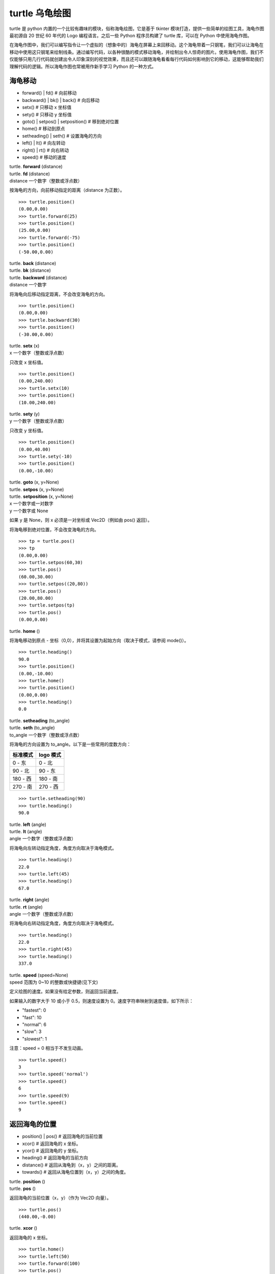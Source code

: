 turtle 乌龟绘图
################################

turtle 是 python 内置的一个比较有趣味的模块，俗称海龟绘图，它是基于 tkinter 模块打造，提供一些简单的绘图工具，海龟作图最初源自 20 世纪 60 年代的 Logo 编程语言。之后一些 Python 程序员构建了 turtle 库，可以在 Python 中使用海龟作图。

在海龟作图中，我们可以编写指令让一个虚拟的（想象中的）海龟在屏幕上来回移动。这个海龟带着一只钢笔，我们可以让海龟在移动中使用这只钢笔来绘制线条。通过编写代码，以各种很酷的模式移动海龟，并绘制出令人惊奇的图片。使用海龟作图，我们不仅能够只用几行代码就创建出令人印象深刻的视觉效果，而且还可以跟随海龟看看每行代码如何影响到它的移动，这能够帮助我们理解代码的逻辑。所以海龟作图也常被用作新手学习 Python 的一种方式。

海龟移动
****************************

* forward() | fd()   # 向前移动
* backward() | bk() | back()   # 向后移动
* setx()   # 只移动 x 坐标值
* sety()   # 只移动 y 坐标值
* goto() | setpos() | setposition()   # 移到绝对位置
* home()   # 移动到原点
* setheading() | seth()   # 设置海龟的方向
* left() | lt()   # 向左转动
* right() | rt()   # 向右转动
* speed()   # 移动的速度

| turtle. **forward** (distance)
| turtle. **fd** (distance)
| distance 一个数字（整数或浮点数）

按海龟的方向，向前移动指定的距离（distance 为正数）。

.. highlight:: none

::

    >>> turtle.position()
    (0.00,0.00)
    >>> turtle.forward(25)
    >>> turtle.position()
    (25.00,0.00)
    >>> turtle.forward(-75)
    >>> turtle.position()
    (-50.00,0.00)

| turtle. **back** (distance)
| turtle. **bk** (distance)
| turtle. **backward** (distance)
| distance 一个数字

将海龟向后移动指定距离，不会改变海龟的方向。

::

    >>> turtle.position()
    (0.00,0.00)
    >>> turtle.backward(30)
    >>> turtle.position()
    (-30.00,0.00)

| turtle. **setx** (x)
| x 一个数字（整数或浮点数）

只改变 x 坐标值。

::

    >>> turtle.position()
    (0.00,240.00)
    >>> turtle.setx(10)
    >>> turtle.position()
    (10.00,240.00)

| turtle. **sety** (y)
| y 一个数字（整数或浮点数）

只改变 y 坐标值。

::

    >>> turtle.position()
    (0.00,40.00)
    >>> turtle.sety(-10)
    >>> turtle.position()
    (0.00,-10.00)

| turtle. **goto** (x, y=None)
| turtle. **setpos** (x, y=None)
| turtle. **setposition** (x, y=None)
| x 一个数字或一对数字
| y 一个数字或 None

如果 y 是 None，则 x 必须是一对坐标或 Vec2D（例如由 pos() 返回）。

将海龟移到绝对位置，不会改变海龟的方向。

::

    >>> tp = turtle.pos()
    >>> tp
    (0.00,0.00)
    >>> turtle.setpos(60,30)
    >>> turtle.pos()
    (60.00,30.00)
    >>> turtle.setpos((20,80))
    >>> turtle.pos()
    (20.00,80.00)
    >>> turtle.setpos(tp)
    >>> turtle.pos()
    (0.00,0.00)

| turtle. **home** ()

将海龟移动到原点 - 坐标（0,0），并将其设置为起始方向（取决于模式，请参阅 mode()）。

::

    >>> turtle.heading()
    90.0
    >>> turtle.position()
    (0.00,-10.00)
    >>> turtle.home()
    >>> turtle.position()
    (0.00,0.00)
    >>> turtle.heading()
    0.0

| turtle. **setheading** (to_angle)
| turtle. **seth** (to_angle)
| to_angle 一个数字（整数或浮点数）

将海龟的方向设置为 to_angle。以下是一些常用的度数方向：

============  ==============
标准模式        logo 模式
============  ==============
0 - 东          0 - 北
90 - 北         90 - 东
180 - 西        180 - 南
270 - 南        270 - 西
============  ==============

::

    >>> turtle.setheading(90)
    >>> turtle.heading()
    90.0

| turtle. **left** (angle)
| turtle. **lt** (angle)
| angle 一个数字（整数或浮点数）

将海龟向左转动指定角度，角度方向取决于海龟模式。

::

    >>> turtle.heading()
    22.0
    >>> turtle.left(45)
    >>> turtle.heading()
    67.0

| turtle. **right** (angle)
| turtle. **rt** (angle)
| angle 一个数字（整数或浮点数）

将海龟向右转动指定角度，角度方向取决于海龟模式。

::

    >>> turtle.heading()
    22.0
    >>> turtle.right(45)
    >>> turtle.heading()
    337.0

| turtle. **speed** (speed=None)
| speed 范围为 0~10 的整数或快捷键(见下文)

定义绘图的速度。如果没有给定参数，则返回当前速度。

如果输入的数字大于 10 或小于 0.5，则速度设置为 0。速度字符串映射到速度值，如下所示：

* "fastest": 0
* "fast": 10
* "normal": 6
* "slow": 3
* "slowest": 1

注意：speed = 0 相当于不发生动画。

::

    >>> turtle.speed()
    3
    >>> turtle.speed('normal')
    >>> turtle.speed()
    6
    >>> turtle.speed(9)
    >>> turtle.speed()
    9

返回海龟的位置
*********************************

* position() | pos()   # 返回海龟的当前位置
* xcor()   # 返回海龟的 x 坐标。
* ycor()   # 返回海龟的 y 坐标。
* heading()   # 返回海龟的当前方向
* distance()   # 返回从海龟到（x，y）之间的距离。
* towards()   # 返回从海龟位置到（x，y）之间的角度。

| turtle. **position** ()
| turtle. **pos** ()

返回海龟的当前位置（x，y）（作为 Vec2D 向量）。

::

    >>> turtle.pos()
    (440.00,-0.00)

| turtle. **xcor** ()

返回海龟的 x 坐标。

::

    >>> turtle.home()
    >>> turtle.left(50)
    >>> turtle.forward(100)
    >>> turtle.pos()
    (64.28,76.60)
    >>> print(round(turtle.xcor(), 5))
    64.27876

| turtle. **ycor** ()

返回海龟的 y 坐标。

::

    >>> turtle.home()
    >>> turtle.left(60)
    >>> turtle.forward(100)
    >>> print(turtle.pos())
    (50.00,86.60)
    >>> print(round(turtle.ycor(), 5))
    86.60254

| turtle. **heading** ()

返回海龟的当前方向（值取决于海龟模式，请参阅 mode()）。

::

    >>> turtle.home()
    >>> turtle.left(67)
    >>> turtle.heading()
    67.0

| turtle. **distance** (x, y=None)
| x 一个数字或一对数字或一个海龟实例的向量
| y 一个数字，如果 x 是一个数字，否则为 None

返回从海龟到（x，y）之间的距离。

::

    >>> turtle.home()
    >>> turtle.distance(30,40)
    50.0
    >>> turtle.distance((30,40))
    50.0
    >>> joe = Turtle()
    >>> joe.forward(77)
    >>> turtle.distance(joe)
    77.0

| turtle. **towards** (x, y=None)
| x 一个数字或一对数字或一个海龟实例的向量
| y 一个数字，如果 x 是一个数字，否则为 None

返回从海龟位置到（x，y）之间的角度（值取决于海龟模式，请参阅 mode()）。

::

    >>> turtle.goto(10, 10)
    >>> turtle.towards(0,0)
    225.0

海龟状态
**********************************

* showturtle() | st()   # 显示海龟
* hideturtle() | ht()   # 隐藏海龟
* isvisible()   # 如果海龟显示，返回 True
* shape()   # 设置或返回海龟形状
* shapesize() | turtlesize()   # 返回或设置海龟的变形属性
* resizemode()   # 设置或返回画笔箭头（海龟）大小的缩放模式
* shearfactor()   # 设置或返回当前的剪切因子
* tiltangle()   # 设置或返回当前的倾斜角度
* tilt()   # 从海龟当前的倾斜角度旋转它的角度
* shapetransform()   # 设置或返回海龟形状的当前转换矩阵
* get_shapepoly()   # 将当前形状多边形返回为坐标对的元组
* stamp()   # 在当前位置印上海龟副本图章
* clearstamp()   # 删除 turtle.stamp() 印在画布上的副本
* clearstamps()   # 删除多个 turtle.stamp() 印在画布上的副本

| turtle. **showturtle** ()
| turtle. **st** ()

显示海龟。


| turtle. **hideturtle** ()
| turtle. **ht** ()

隐藏海龟。


| turtle. **isvisible** ()

如果海龟状态为显示，则返回 True；如果海龟状态为隐藏，则返回 False。

::

    >>> turtle.hideturtle()
    >>> turtle.isvisible()
    False
    >>> turtle.showturtle()
    >>> turtle.isvisible()
    True

| turtle. **shape** (name=None)
| name 一个有效的shapename字符串。

设置或返回海龟形状。有以下几种形状："arrow", "turtle", "circle", "square", "triangle", "classic"。要了解如何处理形状，请参阅屏幕方法 register_shape()。

::

    >>> turtle.shape()
    'classic'
    >>> turtle.shape("turtle")
    >>> turtle.shape()
    'turtle'

| turtle. **shapesize** (stretch_wid=None, stretch_len=None, outline=None)
| turtle. **turtlesize** (stretch_wid=None, stretch_len=None, outline=None)
| stretch_wid 一个正数
| stretch_len 一个正数
| outline 一个正数

返回或设置海龟的变形属性。当且仅当resizemode设置为 "user" 时，海龟将根据设置拉伸显示：stretch_wid 拉伸垂直方向，stretch_len 拉伸水平方向，outline 形状轮廓描边的宽度。

::

    >>> turtle.shapesize()
    (1.0, 1.0, 1)
    >>> turtle.resizemode("user")
    >>> turtle.shapesize(5, 5, 12)
    >>> turtle.shapesize()
    (5, 5, 12)
    >>> turtle.shapesize(outline=8)
    >>> turtle.shapesize()
    (5, 5, 8)

| turtle. **resizemode** (rmode=None)
| rmode 其中一个字符串 "auto", "user", "noresize"

设置或返回画笔箭头（海龟）大小的缩放模式。将 resizemode 设置为以下值之一：auto、user、noresize。如果没有给定 rmode，则返回当前的 resizemode。不同的残留有以下效果：

* "auto"：画笔箭头（海龟）随 pensize 变化而变化
* "user"：画笔箭头（海龟）大小取决于通过 shapesize()进行设置的 stretchfactor 和 outlinewidth (outline)的值。
* "noresize"：画笔箭头（海龟）大小不变

::

    >>> turtle.resizemode()
    'noresize'
    >>> turtle.resizemode("auto")
    >>> turtle.resizemode()
    'auto'

| turtle. **shearfactor** (shear=None)
| shear 一个数字（可选的）

设置或返回当前的剪切因子。根据给定的剪切因子剪切龟形，这是剪切角的切线。如果没有给出剪切：返回当前剪切因子。即剪切角的切线，平行于海龟方向的线被剪切。

::

    >>> turtle.shape("circle")
    >>> turtle.shapesize(5,2)
    >>> turtle.shearfactor(0.5)
    >>> turtle.shearfactor()
    0.5

| turtle. **tiltangle** (angle=None)
| angle 一个数字（可选）

设置或返回当前的倾斜角度。如果给出了角度，则不管当前的倾斜角度如何，都将海龟形状旋转指向角度指定的方向。只改变海龟的倾斜角度，并不影响海龟的绘图朝向(运动方向)。

::

    >>> turtle.reset()
    >>> turtle.shape("circle")
    >>> turtle.shapesize(5,2)
    >>> turtle.tilt(45)
    >>> turtle.tiltangle()
    45.0

| turtle. **tilt** (angle)
| angle 一个数字

从海龟当前的倾斜角度旋转它的角度，但是不会改变海龟的绘图朝向(运动方向)。

保持绘图朝向不变的前提下，旋转箭头方向

::

    >>> turtle.reset()
    >>> turtle.shape("circle")
    >>> turtle.shapesize(5,2)
    >>> turtle.tilt(30)
    >>> turtle.fd(50)
    >>> turtle.tilt(30)
    >>> turtle.fd(50)

| turtle. **shapetransform** (t11=None, t12=None, t21=None, t22=None)
| t11 一个数字（可选）
| t12 一个数字（可选）
| t21 一个数字（可选）
| t12 一个数字（可选）

设置或返回海龟形状的当变形矩阵。

如果没有给出矩阵元素，则将变形矩阵的元组返回。否则，设置给定元素并根据由第一行 t11，t12 和第二行 t21,t22 组成的矩阵变换龟形。行列式 t11 * t22-t12 * t21 不能为零，否则会引发错误。根据给定的矩阵修改 stretchfactor，shearfactor 和 tiltangle。

::

    >>> turtle = Turtle()
    >>> turtle.shape("square")
    >>> turtle.shapesize(4,2)
    >>> turtle.shearfactor(-0.5)
    >>> turtle.shapetransform()
    (4.0, -1.0, -0.0, 2.0)

| turtle. **get_shapepoly** ()

将当前形状多边形返回为坐标对的元组。这可以用来定义一个新形状或复合形状的组件。

::

    >>> turtle.shape("square")
    >>> turtle.shapetransform(4, -1, 0, 2)
    >>> turtle.get_shapepoly()
    ((50, -20), (30, 20), (-50, 20), (-30, -20))

| turtle. **stamp** ()

在当前海龟位置上将海龟形状的副本印到画布上，并返回该副本的 stamp_id，可以通过调用 turtle.clearstamp(stamp_id) 来删除它。

::

    >>> turtle.color("blue")
    >>> turtle.stamp()
    11
    >>> turtle.fd(50)

| turtle. **clearstamp** (stamp_id)
| stampid 一个整数，必须是turtle.stamp()的返回值

删除 turtle.stamp() 印在画布上的副本。

::

    >>> turtle.position()
    (150.00,-0.00)
    >>> turtle.color("blue")
    >>> astamp = turtle.stamp()
    >>> turtle.fd(50)
    >>> turtle.position()
    (200.00,-0.00)
    >>> turtle.clearstamp(astamp)
    >>> turtle.position()
    (200.00,-0.00)
    *id="06E"></span>
    turtle.**clearstamps**(n=None)
    n 一个整数或 None

删除所有或第一张/最后一张海龟的 turtle.stamp() 副本。如果n为None，则删除所有的副本；如果 n>0 删除前 n 个副本，如果 n<0 删除后 n 个副本。

::

    >>> for i in range(8):
    ...     turtle.stamp(); turtle.fd(30)
    13
    14
    15
    16
    17
    18
    19
    20
    >>> turtle.clearstamps(2)
    >>> turtle.clearstamps(-2)
    >>> turtle.clearstamps()

特殊的海龟方法
**********************************

* begin_poly()   # 开始记录多边形的顶点
* end_poly()   # 停止记录多边形的顶点
* get_poly()   # 返回最后记录的多边形
* clone()   # 创建并返回具有相同位置、方向和海龟属性的克隆
* getturtle() | getpen()   # 返回 Turtle 对象本身
* getscreen()   # 返回正在绘制着海龟的 TurtleScreen 对象
* setundobuffer()   # 设置或禁用撤销功能
* undobufferentries()   # 获取当前剩余可撤销次数

| turtle. **begin_poly** ()

开始记录多边形的顶点。当前的海龟位置是多边形的第一个顶点。

turtle.begin_poly()、turtle.end_poly() 和 turtle.get_poly() 配合使用。

| turtle. **end_poly** ()

停止记录多边形的顶点。当前海龟位置是多边形的最后一个顶点，这将与第一个顶点连接。

| turtle. **get_poly** ()

返回最后记录的多边形，以元组方式返回记录的各个顶点坐标。

::

    >>> turtle.home()
    >>> turtle.begin_poly()
    >>> turtle.fd(100)
    >>> turtle.left(20)
    >>> turtle.fd(30)
    >>> turtle.left(60)
    >>> turtle.fd(50)
    >>> turtle.end_poly()
    >>> p = turtle.get_poly()
    >>> register_shape("myFavouriteShape", p)

| turtle. **clone** ()

创建并返回具有相同位置、方向和海龟属性的克隆。

::

    >>> mick = Turtle()
    >>> joe = mick.clone()
    >>> joe.fd(80)

| turtle. **getturtle** ()
| turtle. **getpen** ()

返回 Turtle 对象本身。只有合理的使用：作为返回“匿名海龟”的函数：

::

    >>> pet = getturtle()
    >>> pet.fd(50)
    >>> pet
    <turtle.Turtle object at 0x...>

| turtle. **getscreen** ()

返回正在绘制着海龟的 TurtleScreen 对象，获取该对象后就可以调用 TurtleScreen 方法了。

::

    >>> ts = turtle.getscreen()
    >>> ts
    <turtle._Screen object at 0x...>
    >>> ts.bgcolor("pink")

| turtle. **setundobuffer** (size)
| size 一个整数或 None

设置或禁用撤销功能，size 为 None 表示禁用撤销功能；否则设置多大，就可以通过调用 undo() 方法撤销多少次。如果 size 为 None，则禁用撤销功能。

::

    >>> turtle.setundobuffer(42)

| turtle. **undobufferentries** ()

获取当前剩余可撤销次数。

::

    >>> while undobufferentries():
    ...     undo()

画笔设置
*******************************

* pendown() | pd() | down()   # 按下画笔，移动时绘图
* penup() | pu() | up()   # 抬起画笔，移动时不绘图
* pensize() | width()   # 设置画笔大小（粗细）或返回画笔大小
* pencolor()   # 返回或设置画笔颜色
* pen()   # 画笔的所有状态和设置
* color()   # 返回或设置画笔颜色和填充颜色

| turtle. **pendown** ()
| turtle. **pd** ()
| turtle. **down** ()

按下画笔，移动时绘图。

| turtle. **penup** ()
| turtle. **pu** ()
| turtle. **up** ()

抬起画笔，移动时不绘图。

| turtle. **pensize** (width=None)
| turtle. **width** (width=None)
| width 一个正数

设置画笔大小（粗细）或返回画笔大小。如果没有给出参数，则返回当前的 pensize。

::

    >>> turtle.pensize()
    1
    >>> turtle.pensize(10)

| turtle. **pencolor** (\*args)

返回或设置 pencolor。

允许四种输入格式：

| pencolor()
| 返回当前的画笔颜色，作为颜色指定字符串或作为元组（参见示例）。也可以当做 color/pencolor/fillcolor 调用的输入。

| pencolor(colorstring)
| 将画笔颜色设置为 colorstring，这是 Tk 颜色规范字符串（Tkinter 模块是 Python 的标准 Tk GUI 工具包的接口），例如 "red"、"yellow" 或 "#33cc8c"。

| pencolor((r, g, b))
| 将 pencolor 设置为 r、g、b 的元组代表的 RGB 颜色，r、g、b 的值都必须在 0~colormode 范围内。其中 colormode 是 1.0 或 255（参见 colormode()）。

| pencolor(r, g, b)
| 将笔色设置为 r、g、b 代表的 RGB 颜色。

如果海龟绘制一个多边形，那么这个多边形的轮廓是用新设置的笔画画出来的。

::

    >>> colormode()
    1.0
    >>> turtle.pencolor()
    'red'
    >>> turtle.pencolor("brown")
    >>> turtle.pencolor()
    'brown'
    >>> tup = (0.2, 0.8, 0.55)
    >>> turtle.pencolor(tup)
    >>> turtle.pencolor()
    (0.2, 0.8, 0.5490196078431373)
    >>> colormode(255)
    >>> turtle.pencolor()
    (51.0, 204.0, 140.0)
    >>> turtle.pencolor('#32c18f')
    >>> turtle.pencolor()
    (50.0, 193.0, 143.0)

| turtle. **pen** (pen=None, \*\*pendict)
| pen 返回包含部分或全部设置画笔属性键的字典
| pendict 以下列出的关键字作为关键字的一个或多个关键字参数

返回或设置所有的画笔属性。

使用以下键/值对在“笔字典”中设置笔的属性：

* "shown": True/False   # 显示画笔
* "pendown": True/False   # 落笔
* "pencolor": color-string or color-tuple   # 画笔颜色
* "fillcolor": color-string or color-tuple   # 填色
* "pensize": positive number   # 画笔大小
* "speed": number in range 0..10   # 画笔移动速度
* "resizemode": "auto" or "user" or "noresize"   # 海龟大小与画笔大小的对应模式
* "stretchfactor": (positive number, positive number)   # 拉伸因子
* "outline": positive number   # 海龟轮廓（描边宽度）
* "tilt": number   # 海龟角度

这个字典可以用作随后调用 pen() 来恢复前一笔状态的参数。此外，这些属性中的一个或多个可以作为关键字参数提供。这可以用于在一个语句中设置多个笔属性。

::

    >>> turtle.pen(fillcolor="black", pencolor="red", pensize=10)
    >>> sorted(turtle.pen().items())
    [('fillcolor', 'black'), ('outline', 1), ('pencolor', 'red'),
     ('pendown', True), ('pensize', 10), ('resizemode', 'noresize'),
     ('shearfactor', 0.0), ('shown', True), ('speed', 9),
     ('stretchfactor', (1.0, 1.0)), ('tilt', 0.0)]
    >>> penstate=turtle.pen()
    >>> turtle.color("yellow", "")
    >>> turtle.penup()
    >>> sorted(turtle.pen().items())[:3]
    [('fillcolor', ''), ('outline', 1), ('pencolor', 'yellow')]
    >>> turtle.pen(penstate, fillcolor="green")
    >>> sorted(turtle.pen().items())[:3]
    [('fillcolor', 'green'), ('outline', 1), ('pencolor', 'red')]

| turtle. **color** (\*args)

返回或设置画笔颜色和画笔的填充颜色。

允许几种输入格式。它们使用 0 到 3 个参数:

| color()
| 返回当前的 pencolor 和 fillcolor 颜色。

| color(colorstring), color((r,g,b)), color(r,g,b)
| 指定一个颜色，将 pencolor 和 fillcolor 的颜色都更改为指定颜色。

| color(colorstring1, colorstring2), color((r1,g1,b1), (r2,g2,b2))
| 指定两个颜色，将分别指定 pencolor 和 fillcolor 的颜色值。

如果 turtleshape 是多边形，则使用新设置的颜色绘制该多边形的轮廓和填充。

::

    >>> turtle.color("red", "green")
    >>> turtle.color()
    ('red', 'green')
    >>> color("#285078", "#a0c8f0")
    >>> color()
    ((40.0, 80.0, 120.0), (160.0, 200.0, 240.0))

另请参阅：屏幕方法 colormode()。

填充颜色
**********************************

* fillcolor()   # 返回或设置填充颜色。
* begin_fill()   # 在绘制要填充的形状之前调用
* end_fill()   # 填充 begin_fill() 和 end_fill() 之间绘制的形状
* filling()   # 返回填充状态（是否在填充模块之间）

| turtle. **fillcolor** (\*args)

返回或设置填充颜色。

允许四种输入格式：

| fillcolor()
| 可能以元组格式返回当前的 fillcolor 作为颜色指定字符串（请参示例）。

| fillcolor(colorstring)
| 将 fillcolor 设置为 colorstring，这是 Tk 颜色规范字符串， 例如 "red", "yellow" 或 "#33cc8c"。

| fillcolor((r, g, b))
| 将 fillcolor 设置为 r、g、b 的元组代表的 RGB 颜色，r、g、b 的值都必须在 0~colormode 范围内。其中 colormode 是 1.0 或 255（参见colormode()）。

| fillcolor(r, g, b)
| 将 fillcolor 设置为 r、g、b 代表的 RGB 颜色，r、g、b 的每个颜色都必须在 0~colormode。

::

  >>> turtle.fillcolor("violet")
  >>> turtle.fillcolor()
  'violet'
  >>> col = turtle.pencolor()
  >>> col
  (50.0, 193.0, 143.0)
  >>> turtle.fillcolor(col)
  >>> turtle.fillcolor()
  (50.0, 193.0, 143.0)
  >>> turtle.fillcolor('#ffffff')
  >>> turtle.fillcolor()
  (255.0, 255.0, 255.0)

| turtle. **begin_fill** ()

在绘制要填充的形状之前调用。

| turtle. **end_fill** ()

填写最后一次调用 begin_fill() 后绘制的形状。

::

    >>> turtle.color("black", "red")
    >>> turtle.begin_fill()
    >>> turtle.circle(80)
    >>> turtle.end_fill()

| turtle. **filling** ()

返回填充状态（如果正在绘制填充图形则返回 True，否则为 False）。

::

    >>> turtle.begin_fill()
    >>> if turtle.filling():
    ...    turtle.pensize(5)
    ... else:
    ...    turtle.pensize(3)

撤销与清除
**********************************

* undo()   # 撤销(重复)最后一次海龟的动作
* reset() | clearscreen()    # 清空画布，并将海龟重置为初始状态
* clear() | resetscreen()   # 清空画布，不移动海龟

| turtle. **undo** ()

撤销(重复)最后一次海龟的动作。可用撤消操作的数量取决于缓冲区的大小。

::

    >>> for i in range(4):
    ...     turtle.fd(50); turtle.lt(80)
    ...
    >>> for i in range(8):
    ...     turtle.undo()

| turtle. **reset** ()
| turtle. **resetscreen** ()

清空画布，并将屏幕上的所有海龟重置为其初始状态。

| turtle. **clear** ()
| turtle. **clearscreen** ()

清空画布，不移动海龟。

画圆和添加文本
**********************************

* circle()   # 绘制一个圆或多边形
* dot()   # 绘制一个圆点
* write()   # 写入文本
* textinput   # 弹出一个用于输入字符串的对话窗口
* numinput   # 弹出一个用于输入数字的对话窗口

| turtle. **circle** (radius, extent=None, steps=None)
| radius 一个数字（圆的半径）
| extent 一个数字或 None（圆的角度）
| steps 一个数字或 None（圆的步长，可用于绘制多边形）

按给定的半径画圆，当前位置为圆的初始端点。extent 一个角度，绘制一个扇形（默认绘制一个整圆）；如果半径为正则逆时针绘制圆，相反半径为负数则顺时针绘制圆。

::

    >>> turtle.home()
    >>> turtle.position()
    (0.00,0.00)
    >>> turtle.heading()
    0.0
    >>> turtle.circle(50)
    >>> turtle.position()
    (-0.00,0.00)
    >>> turtle.heading()
    0.0
    >>> turtle.circle(120, 180)  # draw a semicircle
    >>> turtle.position()
    (0.00,240.00)
    >>> turtle.heading()
    180.0

| turtle. **dot** (size=None, \*color)
| size 一个整数 >= 1 (如果给出)
| color 一个颜色字符串或一个数字颜色元组

用指定直径和颜色绘制圆点。如果没有给出 size，则使用 pensize+4 和 2*pensize 之间的最大值。

::

    >>> turtle.home()
    >>> turtle.dot()
    >>> turtle.fd(50); turtle.dot(20, "blue"); turtle.fd(50)
    >>> turtle.position()
    (100.00,-0.00)
    >>> turtle.heading()
    0.0

| turtle. **write** (arg, move=False, align="left", font=("Arial", 8, "normal"))
| arg 要写入 TurtleScreen 的文本内容
| move – True/False 设置是否绘制
| align 设置文本下方初始位置 "left", "center" 或 "right"
| font – a triple（fontname，fontsize，fonttype）设置字体

根据对齐方式和给定字体，在当前海龟位置插入文本。如果移动为真，则将海龟移动到文本末尾的右下角。默认情况下，move 是 False。

::

    >>> turtle.write("Home = ", True, align="center")
    >>> turtle.write((0,0), True)
    >>> turtle.write("HomeDelete the turtle’s drawings from the screen. ", True, align="center",font=("Arial", 16, "normal"))

| turtle. **textinput** (title, prompt)
| title 弹框标题（一个 string 字符串）
| prompt 弹框提示（一个 string 字符串）

弹出一个用于输入字符串的对话窗口。参数标题是对话窗口的标题，提示是主要描述要输入什么信息的文本。点击 Cancel 取消按钮则返回 None，点击 Ok 按钮返回输入的字符串。

::

    >>> screen.textinput("NIM", "Name of first player:")

| turtle. **numinput** (title, prompt, default=None, minval=None, maxval=None)
| title 弹框标题（一个 string 字符串）
| prompt 弹框标题（一个 string 字符串）
| default 数字（可选）
| minval 数字（可选）
| maxval 数字（可选）

弹出一个用于输入数字的对话窗口。标题是对话窗口的标题，提示是主要描述输入什么数字信息的文本。default：默认值；minval：输入的最小值；maxval：输入的最大值，输入的数字必须在 minval~maxval 范围内（如果给出）。如果没有，则发出提示并且对话框保持打开状态以进行更正。点击 Cancel 取消按钮则返回 None，点击 Ok 按钮返回输入的 number。

::

    >>> screen.numinput("Poker", "Your stakes:", 1000, minval=10, maxval=10000)

鼠标点击事件
**********************************

* onclick()   # 鼠标左键点击海龟箭头位置，按下时触发绑定函数
* onrelease()   # 鼠标左键在当前海龟箭头位置，按下并弹起时触发绑定函数
* ondrag()   # 鼠标左键在当前海龟箭头位置，按下并拖动时触发绑定函数

| turtle. **onclick** (fun, btn=1, add=None)
| turtle. **onscreenclick** (fun, btn=1, add=None)
| fun 一个带有两个参数的函数，这些参数将与画布上单击点的坐标一起调用
| num 鼠标按键的数量，默认为1（鼠标左键）
| add – True or False 如果为True，则会添加新的绑定，否则将替换以前的绑定

画布上鼠标左键在当前海龟箭头位置按下时绑定一个函数;如果函数为None,则移除存在的绑定

::

    >>> def turn(x, y):
    ...     left(180)
    ...
    >>> onclick(turn)  # Now clicking into the turtle will turn it.
    >>> onclick(None)  # event-binding will be removed

| turtle. **onrelease** (fun, btn=1, add=None)
| fun 一个带有两个参数的函数，这些参数将与画布上单击点的坐标一起调用
| num 鼠标按钮的数量，默认为1（鼠标左键）
| add – True or False 如果为True，则会添加新的绑定，否则将替换以前的绑定

画布上鼠标左键在当前海龟箭头位置弹起时绑定一个函数；如果函数为None,则移除存在的绑定

::

    >>> class MyTurtle(Turtle):
    ...     def glow(self,x,y):
    ...         self.fillcolor("red")
    ...     def unglow(self,x,y):
    ...         self.fillcolor("")
    ...
    >>> turtle = MyTurtle()
    >>> turtle.onclick(turtle.glow)   # clicking on turtle turns fillcolor red,
    >>> turtle.onrelease(turtle.unglow) # releasing turns it to transparent.

| turtle. **ondrag** (fun, btn=1, add=None)
| fun 一个带有两个参数的函数，这些参数将与画布上单击点的坐标一起调用
| num 鼠标按钮的数量，默认为1（鼠标左键）
| add – True or False 如果为True，则会添加新的绑定，否则将替换以前的绑定

画布上鼠标左键在当前海龟箭头位置按下并拖动时绑定一个函数;如果函数为None,则移除存在的绑定

备注：在海龟上的每一个鼠标移动事件序列都在该海龟的鼠标点击事件之前。

::

    >>> turtle.ondrag(turtle.goto)

随后，点击并拖动海龟将在屏幕上移动，从而生成手绘图（如果笔落下）。

按键事件
========================

* listen()   # 让海龟屏幕 TurtleScreen 的对象获取焦点
* onkey() | onkeyrelease()   # 按键触发函数（按下并抬起）
* onkeypress()   # 按键触发函数（按下）
* ontimer()   # 开启一个计时器
* mainloop() | done()   # 运行后屏幕自动消失

turtle. **listen** (xdummy=None, ydummy=None)

为了收集关键事件，让海龟屏幕 TurtleScreen 的对象获取焦点。提供虚拟参数是为了能够将 listen() 传递给 onclick 方法。

| turtle. **onkey** (fun, key)
| turtle. **onkeyrelease** (fun, key)
| fun 一个无参函数或 None
| key 一个字符串，普通按键（例如："a"）或功能键（例如："space"）

键盘上 key 键 key-release 事件触发时（即按下并抬起）绑定一个无参函数；如果第一个参数 fun 为 None，则移除绑定的函数。备注：前提是海龟屏幕 TurtleScreen 对象需要通过 screen.listen() 方法获取焦点了（请参阅listen()方法）。

::

    >>> def f():
    ...     fd(50)
    ...     lt(60)
    ...
    >>> screen.onkey(f, "Up")
    >>> screen.listen()

| turtle. **onkeypress** (fun, key=None)
| fun 一个无参函数或 None
| key 一个字符串，普通按键（例如："a"）或功能键（例如："space"）

键盘上 key 键（如果 key 为 None 时表示任意按键）按下时即 key-press 事件触发时绑定一个无参函数；如果第一个参数 fun 为 None，则移除绑定的函数。备注：前提是海龟屏幕 TurtleScreen 对象需要通过 screen.listen() 方法获取焦点了（请参阅 listen() 方法）。

::

    >>> def f():
    ...     fd(50)
    ...
    >>> screen.onkey(f, "Up")
    >>> screen.listen()

| turtle. **ontimer** (fun, t=0)
| fun 一个无参的函数
| t 一个数字 >= 0

开启一个计时器，t 毫秒后调用函数 fun。

::

    >>> running = True
    >>> def f():
    ...     if running:
    ...         fd(50)
    ...         lt(60)
    ...         screen.ontimer(f, 250)
    >>> f()   ### makes the turtle march around
    >>> running = False

| turtle. **mainloop** ()
| turtle. **done** ()

运行后命令输入将挂起，直到主动关闭当前窗口（点击绘图窗口右上角的关闭按钮或程序调用 screen.bye() 或 turtle.bye() 函数），想使用的话必须作为图形绘制程序的最后一条语句。

::

    >>> screen.mainloop()

TurtleScreen/Screen 方法
**********************************

窗口控制
**********************************

* bgcolor()   # 设置或返回 TurtleScreen 的背景颜色
* bgpic()   # 设置当前 backgroundimage 的背景图片或返回名称
* screensize()   # 设置或返回窗口大小
* setworldcoordinates()   # 设置用户自定义的坐标系统

| turtle. **bgcolor** (\*args)
| args 一个颜色字符串或 3 个范围是 0-colormode 的数字（请参考 fillcolor()）

设置或返回 TurtleScreen 的背景颜色。

::

    >>> screen.bgcolor("orange")
    >>> screen.bgcolor()
    'orange'
    >>> screen.bgcolor("#800080")
    >>> screen.bgcolor()
    (128.0, 0.0, 128.0)

| turtle. **bgpic** (picname=None)
| picname 一个 gif 的字符串名字或 "nopic" 字符串或 None

设置/删除背景图片或返回当前的背景图片名。如果 picname 是 gif 格式的文件名，则设置为背景图像。如果图片名称是 "nopic"，则删除背景图片（如果存在）。如果 picname 为 None，则返回当前 backgroundimage 的文件名。

::

    >>> screen.bgpic()
    'nopic'
    >>> screen.bgpic("landscape.gif")
    >>> screen.bgpic()
    "landscape.gif"

| turtle. **screensize** (canvwidth=None, canvheight=None, bg=None)
| canvwidth 画布宽度（正整数，以像素为单位）
| canvheight 画布高度（正整数，以像素为单位）
| bg 背景颜色（颜色字符串或颜色元组）

设置或返回窗口大小。如果没有给出参数，则返回当前值（画布宽度，画布高度），否则会调整画布大小。

::

    >>> screen.screensize()
    (400, 300)
    >>> screen.screensize(2000,1500)
    >>> screen.screensize()
    (2000, 1500)

| turtle. **setworldcoordinates** (llx, lly, urx, ury)
| llx 一个数字，画布左下角的x坐标
| lly 一个数字，画布左下角的y坐标
| urx 一个数字，画布右上角的x坐标
| ury 一个数字，画布右上角的y坐标

设置用户自定义的坐标系统，如果必要的话需要切换到 "world" 模式，如果 "world" 模式已经是活动的，则会根据新的坐标重绘图纸。

注意：在用户定义的坐标系中，角度可能会出现扭曲。

::

    >>> screen.reset()
    >>> screen.setworldcoordinates(-50,-7.5,50,7.5)
    >>> for _ in range(72):
    ...     left(10)
    ...
    >>> for _ in range(8):
    ...     left(45); fd(2)   # a regular octagon

动画控制
=============================

* delay()   # 设置或返回以毫秒为单位的绘图延迟
* tracer()   # 打开/关闭海龟动画并为更新图纸设置延迟
* update()   # 执行 TurtleScreen 更新

| turtle. **delay** (delay=None)
| delay 正整数

设置或返回绘制延迟（单位:毫秒）。绘图延迟的时间越长，动画的速度就越慢。

::

    >>> screen.delay()
    10
    >>> screen.delay(5)
    >>> screen.delay()
    5

| turtle. **tracer** (n=None, delay=None)
| n 非负整数
| delay 非负整数

打开/关闭海龟动画，并设置绘制延迟。如果给出 n，则仅实际执行每个第 n 个常规屏幕更新。（可用于加速绘制复杂图形）。当不带参数调用时，返回当前存储的 n 值。第二个参数设置延迟值（参见delay()）。

::

    >>> screen.tracer(8, 25)
    >>> dist = 2
    >>> for i in range(200):
    ...     fd(dist)
    ...     rt(90)
    ...     dist += 2

| turtle. **update** ()

更新海龟屏幕 TurtleScreen 对象，tracer 关闭时使用。

另见 RawTurtle/Turtle 方法 speed()。

设置与特殊方法
**********************************

* mode()   # 设置或返回海龟模式
* colormode()   # 设置或返回海龟颜色模式
* getcanvas()   # 返回海龟屏幕 TurtleScreen 的画布对象实例
* getshapes()   # 返回所有当前可用海龟形状的名称列表
* register_shape() | addshape()   # 内存中添加注册海龟图形
* turtles()   # 返回海龟屏幕 TurtleScreen 中所有的海龟箭头对象列表
* window_height()   # 返回海龟绘图窗口的高度
* window_width()   # 返回海龟绘图窗口的宽度

| turtle. **mode** (mode=None)
| mode 其中一个字符串 "standard", "logo" 或 "world"

设置或返回海龟模式，默认是 "standard" 标准模式。

"standard" 模式是兼容旧版本；"logo" 模式兼容大部分海龟图形标志；"world" 模式使用用户自定义的“世界坐标”，该模式下x/y的单位比不为1会出现扭曲。

============  ================  ==============
模式            初始的海龟方向      角度方向
============  ================  ==============
"standard"     向右（东）           逆时针
"world"        向右（东）           逆时针
"logo"         向上（北）           顺时针
============  ================  ==============

::

    >>> mode("logo")   # resets turtle heading to north
    >>> mode()
    'logo'

| turtle. **colormode** (cmode=None)
| cmode 其中一个值 1.0 或 255

返回或设置 colormode 的值为 1.0 或 255，随后调用 turtle.fillcolor(\*args)、turtle.pencolor(\*args)、turtle.color(\*args) 等方法设置画笔颜色时 R，G，B 三组颜色值范围必须是 0~colormode 值之间的数，否则会报异常。

::

    >>> screen.colormode(1)
    >>> turtle.pencolor(240, 160, 80)
    Traceback (most recent call last):
         ...
    TurtleGraphicsError: bad color sequence: (240, 160, 80)
    >>> screen.colormode()
    1.0
    >>> screen.colormode(255)
    >>> screen.colormode()
    255
    >>> turtle.pencolor(240,160,80)

| turtle. **getcanvas** ()

返回海龟屏幕 TurtleScreen 的画布对象实例。对于知道如何处理 Tkinter 的内部人士非常有用。

::

    >>> cv = screen.getcanvas()
    >>> cv
    <turtle.ScrolledCanvas object ...>

| turtle. **getshapes** ()

返回所有当前可用海龟形状的名称列表。

::

    >>> screen.getshapes()
    ['arrow', 'blank', 'circle', ..., 'turtle']

| turtle. **register_shape** (name, shape=None)
| turtle. **addshape** (name, shape=None)

在内存中添加注册海龟图形。

有三种不同的方法可以调用这个函数：

1. name 是 gif 文件的名称，shape 是 None：安装相应的图像形状。

::

    >>> screen.register_shape("turtle.gif")

注意转动龟时图像形状不旋转，因此它们不显示龟的标题！

2. name 是一个任意字符串，shape 是坐标对的元组：安装相应的多边形形状。

::

    >>> screen.register_shape("triangle", ((5,-3), (0,5), (-5,-3)))

3. 名称是一个任意字符串，形状是一个（复合）形状对象：安装相应的复合形状。

将龟形添加到 TurtleScreen 的形状列表中。只有通过发布命令形状（形状名称）才能使用这样注册的形状。

turtle. **turtles** ()

返回海龟屏幕 TurtleScreen 中所有的海龟箭头对象列表。

::

    >>> for turtle in screen.turtles():
    ...     turtle.color("red")

turtle. **window_height** ()

返回海龟绘图窗口的高度（单位：像素）。

::

    >>> screen.window_height()
    480

| turtle. **window_width** ()

返回海龟绘图窗口的宽度（单位：像素）。

::

    >>> screen.window_width()
    640

屏幕特有的方法
**********************************

* bye()   # 关闭海龟图形窗口
* exitonclick()   # 运行后屏幕自动消失,调用这句后屏幕会保持,直到点击屏幕才会关闭海龟图形窗口
* setup()   # 设置默认展现的主窗口的大小和位置
* title()   # 设置海龟窗口标题

| turtle. **bye** ()

关闭 turtlegraphics 窗口。

| turtle. **exitonclick** ()

将 bye() 方法绑定到屏幕上的鼠标点击。运行后屏幕自动消失，调用这句后屏幕会保持，直到点击屏幕才会关闭海龟图形窗口。

如果配置字典中使用 IDLE 的值为 False（默认值），也输入 mainloop。注：如果使用 -n 开关（不使用子进程）空闲，则在 turtle.cfg 中此值应该设置为 True。在这种情况下，IDLE 自己的主循环对于客户端脚本也是活动的。

| turtle. **setup** (width=\_CFG["width"], height=\_CFG["height"], startx=\_CFG["leftright"], starty=\_CFG["topbottom"])

设置默认展现的主窗口的大小和位置（宽或高比海龟绘图窗口小时对应方向上会出现滚动条）。参数的默认值存储在 turtle.cfg配置文件中，可以通过 turtle 更改 turtle.cfg 文件。

* width 一个整数（单位：像素）或一个小数（表示百分比），默认是屏幕宽的50%
* height 一个整数（单位：像素）或一个小数（表示百分比），默认是屏幕高的75%
* startx 如果是正数，则从屏幕左边缘开始向右（单位：像素）；如果为负数则从屏幕右边缘开始向左；如果为 None 则窗口水平居中
* starty 如果是正数,则从屏幕顶部边缘开始向下（单位：像素）；如果为负数则从屏幕底部边缘开始向上；如果为 None 则窗口垂直居中

::

    >>> screen.setup (width=200, height=200, startx=0, starty=0)
    >>>            # sets window to 200x200 pixels, in upper left of screen
    >>> screen.setup(width=.75, height=0.5, startx=None, starty=None)
    >>>            # sets window to 75% of screen by 50% of screen and centers

| turtle. **title** (titlestring)
| titlestring 显示在海龟图形窗口标题栏中的字符串

将 turtle 窗口的标题设置为 titlestring。

::

    >>> screen.title("Welcome to the turtle zoo!")
